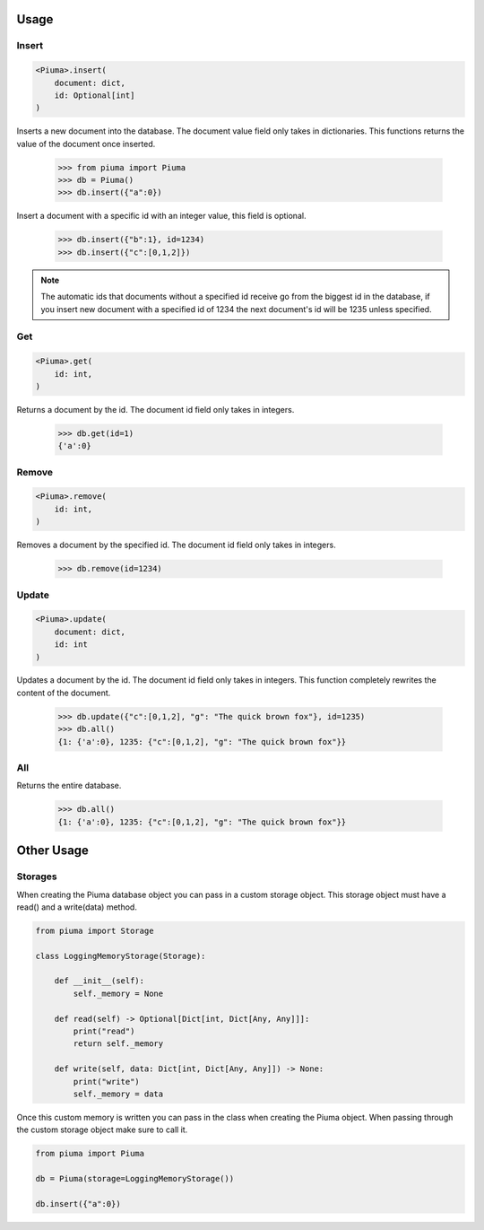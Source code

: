 Usage
=====

Insert
------
	
.. code-block:: python

	<Piuma>.insert(
	    document: dict,
	    id: Optional[int]
	)

Inserts a new document into the database. The document value field only takes in dictionaries. This functions returns the value of the document once inserted.
	
	>>> from piuma import Piuma
	>>> db = Piuma()
	>>> db.insert({"a":0})

Insert a document with a specific id with an integer value, this field is optional. 

	>>> db.insert({"b":1}, id=1234)
	>>> db.insert({"c":[0,1,2]})

.. Note:: The automatic ids that documents without a specified id receive go from the biggest id in the database, if you insert new document with a specified id of 1234 the next document's id will be 1235 unless specified.

Get
---

.. code-block:: python

	<Piuma>.get(
	    id: int,
	)


Returns a document by the id. The document id field only takes in integers.

	>>> db.get(id=1)
	{'a':0}


Remove
------

.. code-block:: python

	<Piuma>.remove(
	    id: int,
	)


Removes a document by the specified id. The document id field only takes in integers.

	>>> db.remove(id=1234)


Update
------

.. code-block:: python

	<Piuma>.update(
	    document: dict,
	    id: int 
	)

Updates a document by the id. The document id field only takes in integers. This function completely rewrites the content of the document.  

	>>> db.update({"c":[0,1,2], "g": "The quick brown fox"}, id=1235)
	>>> db.all()
	{1: {'a':0}, 1235: {"c":[0,1,2], "g": "The quick brown fox"}}


All
---

Returns the entire database.

	>>> db.all()
	{1: {'a':0}, 1235: {"c":[0,1,2], "g": "The quick brown fox"}}

Other Usage
===========

Storages
--------

When creating the Piuma database object you can pass in a custom storage object. This storage object must have a read() and a write(data) method.

.. code-block:: python

	from piuma import Storage

	class LoggingMemoryStorage(Storage):

	    def __init__(self):
	        self._memory = None

	    def read(self) -> Optional[Dict[int, Dict[Any, Any]]]:
	    	print("read")
	        return self._memory

	    def write(self, data: Dict[int, Dict[Any, Any]]) -> None:
	    	print("write")
	        self._memory = data

Once this custom memory is written you can pass in the class when creating the Piuma object. When passing through the custom storage object make sure to call it.

.. code-block:: python

	from piuma import Piuma

	db = Piuma(storage=LoggingMemoryStorage())

	db.insert({"a":0})
